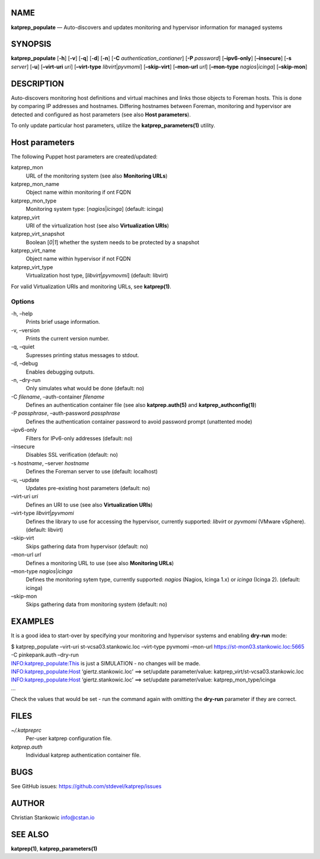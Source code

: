NAME
====

**katprep_populate** — Auto-discovers and updates monitoring and
hypervisor information for managed systems

SYNOPSIS
========

| **katprep_populate** [**-h**] [**-v**] [**-q**] [**-d**] [**-n**]
  [**-C** *authentication_contianer*] [**-P** *password*]
  [**–ipv6-only**] [**–insecure**] [**-s** *server*] [**-u**]
  [**–virt-uri** *uri*] [**–virt-type** *libvirt*\ \|\ *pyvmomi*]
  [**–skip-virt**] [**–mon-url** *url*] [**–mon-type**
  *nagios*\ \|\ *icinga*] [**–skip-mon**]

DESCRIPTION
===========

Auto-discovers monitoring host definitions and virtual machines and
links those objects to Foreman hosts. This is done by comparing IP
addresses and hostnames. Differing hostnames between Foreman, monitoring
and hypervisor are detected and configured as host parameters (see also
**Host parameters**).

To only update particular host parameters, utilize the
**katprep_parameters(1)** utility.

Host parameters
===============

The following Puppet host parameters are created/updated:

katprep_mon
   URL of the monitoring system (see also **Monitoring URLs**)

katprep_mon_name
   Object name within monitoring if ont FQDN

katprep_mon_type
   Monitoring system type: [*nagios*\ \|\ *icinga*] (default: icinga)

katprep_virt
   URI of the virtualization host (see also **Virtualization URIs**)

katprep_virt_snapshot
   Boolean [*0*\ \|\ *1*] whether the system needs to be protected by a
   snapshot

katprep_virt_name
   Object name within hypervisor if not FQDN

katprep_virt_type
   Virtualization host type, [*libvirt*\ \|\ *pyvmovmi*] (default:
   libvirt)

For valid Virtualization URIs and monitoring URLs, see **katprep(1)**.

Options
-------

-h, –help
   Prints brief usage information.

-v, –version
   Prints the current version number.

-q, –quiet
   Supresses printing status messages to stdout.

-d, –debug
   Enables debugging outputs.

-n, –dry-run
   Only simulates what would be done (default: no)

-C *filename*, –auth-container *filename*
   Defines an authentication container file (see also
   **katprep.auth(5)** and **katprep_authconfig(1)**)

-P *passphrase*, –auth-password *passphrase*
   Defines the authentication container password to avoid password
   prompt (unattented mode)

–ipv6-only
   Filters for IPv6-only addresses (default: no)

–insecure
   Disables SSL verification (default: no)

-s *hostname*, –server *hostname*
   Defines the Foreman server to use (default: localhost)

-u, –update
   Updates pre-existing host parameters (default: no)

–virt-uri *uri*
   Defines an URI to use (see also **Virtualization URIs**)

–virt-type *libvirt*\ \|\ *pyvmomi*
   Defines the library to use for accessing the hypervisor, currently
   supported: *libvirt* or *pyvmomi* (VMware vSphere). (default:
   libvirt)

–skip-virt
   Skips gathering data from hypervisor (default: no)

–mon-url *url*
   Defines a monitoring URL to use (see also **Monitoring URLs**)

–mon-type *nagios*\ \|\ *icinga*
   Defines the monitoring sytem type, currently supported: *nagios*
   (Nagios, Icinga 1.x) or *icinga* (Icinga 2). (default: icinga)

–skip-mon
   Skips gathering data from monitoring system (default: no)

EXAMPLES
========

It is a good idea to start-over by specifying your monitoring and
hypervisor systems and enabling **dry-run** mode:

| $ katprep_populate –virt-uri st-vcsa03.stankowic.loc –virt-type
  pyvmomi –mon-url https://st-mon03.stankowic.loc:5665 -C pinkepank.auth
  –dry-run
| INFO:katprep_populate:This is just a SIMULATION - no changes will be
  made.
| INFO:katprep_populate:Host ‘giertz.stankowic.loc’ ==> set/update
  parameter/value: katprep_virt/st-vcsa03.stankowic.loc
| INFO:katprep_populate:Host ‘giertz.stankowic.loc’ ==> set/update
  parameter/value: katprep_mon_type/icinga
| …

Check the values that would be set - run the command again with omitting
the **dry-run** parameter if they are correct.

FILES
=====

*~/.katpreprc*
   Per-user katprep configuration file.

*katprep.auth*
   Individual katprep authentication container file.

BUGS
====

See GitHub issues: https://github.com/stdevel/katprep/issues

AUTHOR
======

Christian Stankowic info@cstan.io

SEE ALSO
========

**katprep(1)**, **katprep_parameters(1)**

